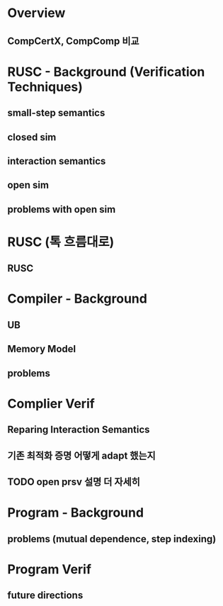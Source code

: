 * Overview
** CompCertX, CompComp 비교


* RUSC - Background (Verification Techniques)
** small-step semantics
** closed sim
** interaction semantics
** open sim
** problems with open sim
* RUSC (톡 흐름대로)
** RUSC


* Compiler - Background
** UB
** Memory Model
** problems
* Complier Verif
** Reparing Interaction Semantics
** 기존 최적화 증명 어떻게 adapt 했는지
** TODO open prsv 설명 더 자세히


* Program - Background
** problems (mutual dependence, step indexing)
* Program Verif
** future directions
